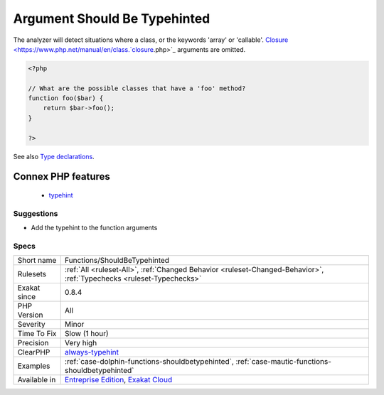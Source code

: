 .. _functions-shouldbetypehinted:

.. _argument-should-be-typehinted:

Argument Should Be Typehinted
+++++++++++++++++++++++++++++

.. meta\:\:
	:description:
		Argument Should Be Typehinted: When a method expects objects as argument, those arguments should be typehinted.
	:twitter:card: summary_large_image
	:twitter:site: @exakat
	:twitter:title: Argument Should Be Typehinted
	:twitter:description: Argument Should Be Typehinted: When a method expects objects as argument, those arguments should be typehinted
	:twitter:creator: @exakat
	:twitter:image:src: https://www.exakat.io/wp-content/uploads/2020/06/logo-exakat.png
	:og:image: https://www.exakat.io/wp-content/uploads/2020/06/logo-exakat.png
	:og:title: Argument Should Be Typehinted
	:og:type: article
	:og:description: When a method expects objects as argument, those arguments should be typehinted
	:og:url: https://php-tips.readthedocs.io/en/latest/tips/Functions/ShouldBeTypehinted.html
	:og:locale: en
  When a method expects objects as argument, those arguments should be typehinted. This way, it provides early warning that a wrong object is being sent to the method.

The analyzer will detect situations where a class, or the keywords 'array' or 'callable'. 
`Closure <https://www.php.net/manual/en/class.`closure <https://www.php.net/closure>`_.php>`_ arguments are omitted.

.. code-block:: php
   
   <?php
   
   // What are the possible classes that have a 'foo' method? 
   function foo($bar) {
       return $bar->foo();
   }
   
   ?>

See also `Type declarations <https://www.php.net/manual/en/functions.arguments.php#functions.arguments.type-declaration>`_.

Connex PHP features
-------------------

  + `typehint <https://php-dictionary.readthedocs.io/en/latest/dictionary/typehint.ini.html>`_


Suggestions
___________

* Add the typehint to the function arguments




Specs
_____

+--------------+-------------------------------------------------------------------------------------------------------------------------+
| Short name   | Functions/ShouldBeTypehinted                                                                                            |
+--------------+-------------------------------------------------------------------------------------------------------------------------+
| Rulesets     | :ref:`All <ruleset-All>`, :ref:`Changed Behavior <ruleset-Changed-Behavior>`, :ref:`Typechecks <ruleset-Typechecks>`    |
+--------------+-------------------------------------------------------------------------------------------------------------------------+
| Exakat since | 0.8.4                                                                                                                   |
+--------------+-------------------------------------------------------------------------------------------------------------------------+
| PHP Version  | All                                                                                                                     |
+--------------+-------------------------------------------------------------------------------------------------------------------------+
| Severity     | Minor                                                                                                                   |
+--------------+-------------------------------------------------------------------------------------------------------------------------+
| Time To Fix  | Slow (1 hour)                                                                                                           |
+--------------+-------------------------------------------------------------------------------------------------------------------------+
| Precision    | Very high                                                                                                               |
+--------------+-------------------------------------------------------------------------------------------------------------------------+
| ClearPHP     | `always-typehint <https://github.com/dseguy/clearPHP/tree/master/rules/always-typehint.md>`__                           |
+--------------+-------------------------------------------------------------------------------------------------------------------------+
| Examples     | :ref:`case-dolphin-functions-shouldbetypehinted`, :ref:`case-mautic-functions-shouldbetypehinted`                       |
+--------------+-------------------------------------------------------------------------------------------------------------------------+
| Available in | `Entreprise Edition <https://www.exakat.io/entreprise-edition>`_, `Exakat Cloud <https://www.exakat.io/exakat-cloud/>`_ |
+--------------+-------------------------------------------------------------------------------------------------------------------------+


